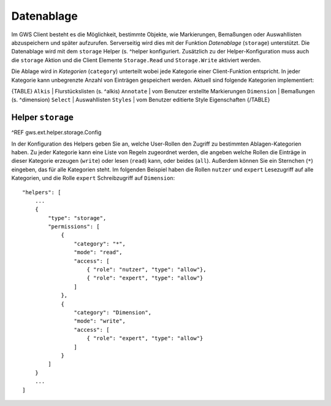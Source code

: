 Datenablage
===========

Im GWS Client besteht es die Möglichkeit, bestimmte Objekte, wie Markierungen, Bemaßungen oder Auswahllisten abzuspeichern und später aufzurufen. Serverseitig wird dies mit der Funktion *Datenablage* (``storage``) unterstützt. Die Datenablage wird mit dem ``storage`` Helper (s. ^helper konfiguriert. Zusätzlich zu der Helper-Konfiguration muss auch die ``storage`` Aktion und die Client Elemente ``Storage.Read`` und ``Storage.Write`` aktiviert werden.

Die Ablage wird in *Kategorien* (``category``) unterteilt wobei jede Kategorie einer Client-Funktion entspricht. In jeder Kategorie kann unbegrenzte Anzahl von Einträgen gespeichert werden. Aktuell sind folgende Kategorien implementiert:

{TABLE}
``Alkis`` | Flurstückslisten (s. ^alkis)
``Annotate`` | vom Benutzer erstellte Markierungen
``Dimension`` | Bemaßungen (s. ^dimension)
``Select`` | Auswahllisten
``Styles`` | vom Benutzer editierte Style Eigenschaften
{/TABLE}

Helper ``storage``
------------------

^REF gws.ext.helper.storage.Config

In der Konfiguration des Helpers geben Sie an, welche User-Rollen den Zugriff zu bestimmten Ablagen-Kategorien  haben. Zu jeder Kategorie kann eine Liste von Regeln zugeordnet werden, die angeben welche Rollen die Einträge in dieser Kategorie erzeugen (``write``) oder lesen (``read``) kann, oder beides (``all``). Außerdem können Sie ein Sternchen (``*``) eingeben, das für alle Kategorien steht. Im folgenden Beispiel haben die Rollen ``nutzer`` und ``expert`` Lesezugriff auf alle Kategorien, und die Rolle ``expert`` Schreibzugriff auf ``Dimension``: ::

    "helpers": [
        ...
        {
            "type": "storage",
            "permissions": [
                {
                    "category": "*",
                    "mode": "read",
                    "access": [
                        { "role": "nutzer", "type": "allow"},
                        { "role": "expert", "type": "allow"}
                    ]
                },
                {
                    "category": "Dimension",
                    "mode": "write",
                    "access": [
                        { "role": "expert", "type": "allow"}
                    ]
                }
            ]
        }
        ...
    ]
